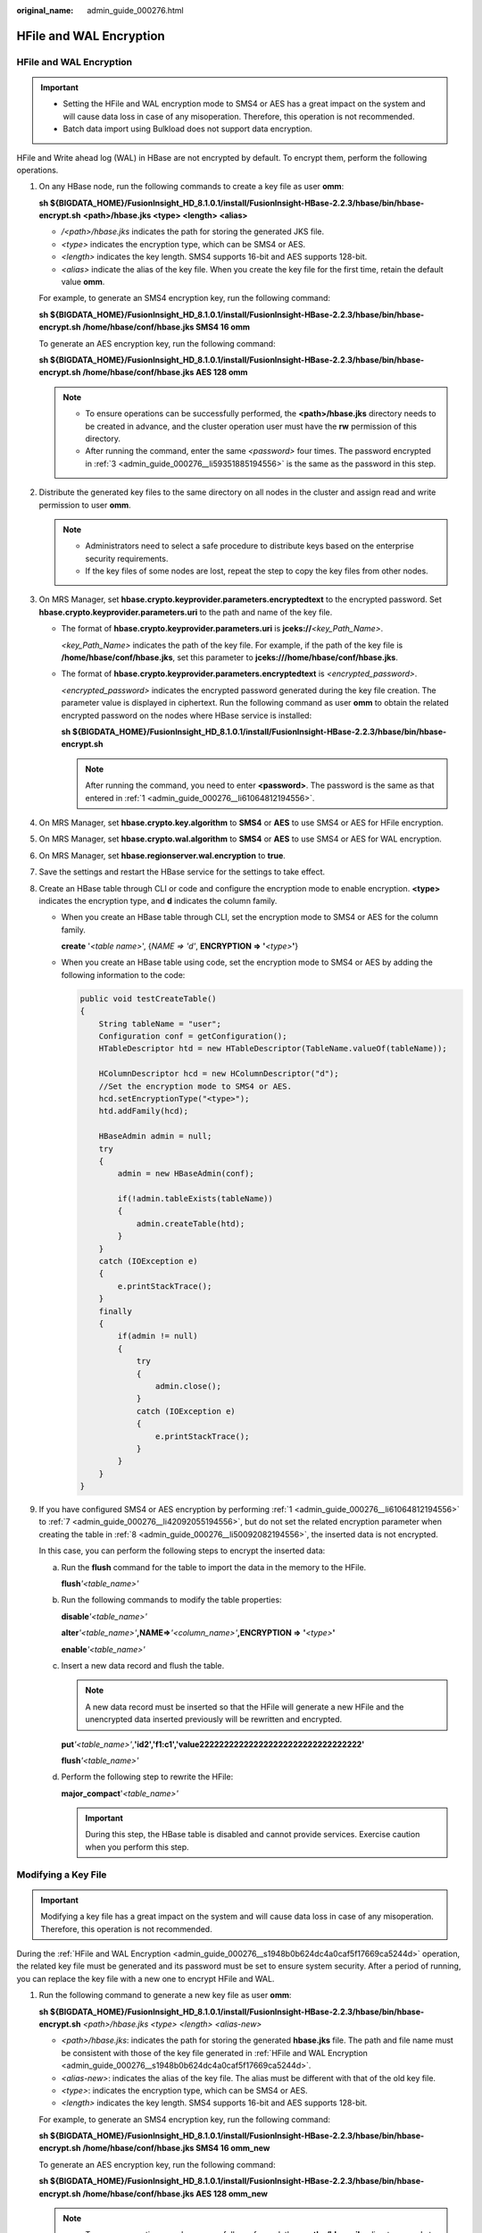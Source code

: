 :original_name: admin_guide_000276.html

.. _admin_guide_000276:

HFile and WAL Encryption
========================

.. _admin_guide_000276__s1948b0b624dc4a0caf5f17669ca5244d:


HFile and WAL Encryption
------------------------

.. important::

   -  Setting the HFile and WAL encryption mode to SMS4 or AES has a great impact on the system and will cause data loss in case of any misoperation. Therefore, this operation is not recommended.

   -  Batch data import using Bulkload does not support data encryption.

HFile and Write ahead log (WAL) in HBase are not encrypted by default. To encrypt them, perform the following operations.

#. .. _admin_guide_000276__li61064812194556:

   On any HBase node, run the following commands to create a key file as user **omm**:

   **sh ${BIGDATA_HOME}/FusionInsight_HD\_\ 8.1.0.1/install/FusionInsight-HBase-2.2.3/hbase/bin/hbase-encrypt.sh** **<path>/hbase.jks <type> <length> <alias>**

   -  */<path>/hbase.jks* indicates the path for storing the generated JKS file.
   -  *<type>* indicates the encryption type, which can be SMS4 or AES.
   -  *<length>* indicates the key length. SMS4 supports 16-bit and AES supports 128-bit.
   -  *<alias>* indicate the alias of the key file. When you create the key file for the first time, retain the default value **omm**.

   For example, to generate an SMS4 encryption key, run the following command:

   **sh ${BIGDATA_HOME}/FusionInsight_HD\_\ 8.1.0.1\ /install/FusionInsight-HBase-2.2.3/hbase/bin/hbase-encrypt.sh /home/hbase/conf/hbase.jks SMS4 16 omm**

   To generate an AES encryption key, run the following command:

   **sh ${BIGDATA_HOME}/FusionInsight_HD\_\ 8.1.0.1\ /install/FusionInsight-HBase-2.2.3/hbase/bin/hbase-encrypt.sh /home/hbase/conf/hbase.jks AES 128 omm**

   .. note::

      -  To ensure operations can be successfully performed, the **<path>/hbase.jks** directory needs to be created in advance, and the cluster operation user must have the **rw** permission of this directory.
      -  After running the command, enter the same *<password>* four times. The password encrypted in :ref:`3 <admin_guide_000276__li59351885194556>` is the same as the password in this step.

#. Distribute the generated key files to the same directory on all nodes in the cluster and assign read and write permission to user **omm**.

   .. note::

      -  Administrators need to select a safe procedure to distribute keys based on the enterprise security requirements.
      -  If the key files of some nodes are lost, repeat the step to copy the key files from other nodes.

#. .. _admin_guide_000276__li59351885194556:

   On MRS Manager, set **hbase.crypto.keyprovider.parameters.encryptedtext** to the encrypted password. Set **hbase.crypto.keyprovider.parameters.uri** to the path and name of the key file.

   -  The format of **hbase.crypto.keyprovider.parameters.uri** is **jceks://**\ *<key_Path_Name>*.

      *<key_Path_Name>* indicates the path of the key file. For example, if the path of the key file is **/home/hbase/conf/hbase.jks**, set this parameter to **jceks:///home/hbase/conf/hbase.jks**.

   -  The format of **hbase.crypto.keyprovider.parameters.encryptedtext** is *<encrypted_password>*.

      *<encrypted_password>* indicates the encrypted password generated during the key file creation. The parameter value is displayed in ciphertext. Run the following command as user **omm** to obtain the related encrypted password on the nodes where HBase service is installed:

      **sh ${BIGDATA_HOME}/FusionInsight_HD\_\ 8.1.0.1\ /install/FusionInsight-HBase-2.2.3/hbase/bin/hbase-encrypt.sh**

      .. note::

         After running the command, you need to enter **<password>**. The password is the same as that entered in :ref:`1 <admin_guide_000276__li61064812194556>`.

#. On MRS Manager, set **hbase.crypto.key.algorithm** to **SMS4** or **AES** to use SMS4 or AES for HFile encryption.

#. On MRS Manager, set **hbase.crypto.wal.algorithm** to **SMS4** or **AES** to use SMS4 or AES for WAL encryption.

#. On MRS Manager, set **hbase.regionserver.wal.encryption** to **true**.

#. .. _admin_guide_000276__li42092055194556:

   Save the settings and restart the HBase service for the settings to take effect.

#. .. _admin_guide_000276__li50092082194556:

   Create an HBase table through CLI or code and configure the encryption mode to enable encryption. **<type>** indicates the encryption type, and **d** indicates the column family.

   -  When you create an HBase table through CLI, set the encryption mode to SMS4 or AES for the column family.

      **create** '*<table name>*', {*NAME => 'd'*, **ENCRYPTION => '**\ *<type>*\ **'**}

   -  When you create an HBase table using code, set the encryption mode to SMS4 or AES by adding the following information to the code:

      .. code-block::

         public void testCreateTable()
         {
             String tableName = "user";
             Configuration conf = getConfiguration();
             HTableDescriptor htd = new HTableDescriptor(TableName.valueOf(tableName));

             HColumnDescriptor hcd = new HColumnDescriptor("d");
             //Set the encryption mode to SMS4 or AES.
             hcd.setEncryptionType("<type>");
             htd.addFamily(hcd);

             HBaseAdmin admin = null;
             try
             {
                 admin = new HBaseAdmin(conf);

                 if(!admin.tableExists(tableName))
                 {
                     admin.createTable(htd);
                 }
             }
             catch (IOException e)
             {
                 e.printStackTrace();
             }
             finally
             {
                 if(admin != null)
                 {
                     try
                     {
                         admin.close();
                     }
                     catch (IOException e)
                     {
                         e.printStackTrace();
                     }
                 }
             }
         }

#. If you have configured SMS4 or AES encryption by performing :ref:`1 <admin_guide_000276__li61064812194556>` to :ref:`7 <admin_guide_000276__li42092055194556>`, but do not set the related encryption parameter when creating the table in :ref:`8 <admin_guide_000276__li50092082194556>`, the inserted data is not encrypted.

   In this case, you can perform the following steps to encrypt the inserted data:

   a. Run the **flush** command for the table to import the data in the memory to the HFile.

      **flush**\ *'<table_name>'*

   b. Run the following commands to modify the table properties:

      **disable**\ *'<table_name>'*

      **alter**\ *'<table_name>'*\ **,**\ **NAME=>**\ *'<column_name>'*\ **,**\ **ENCRYPTION =>** **'**\ *\ <type>*\ **'**

      **enable**\ *'<table_name>'*

   c. Insert a new data record and flush the table.

      .. note::

         A new data record must be inserted so that the HFile will generate a new HFile and the unencrypted data inserted previously will be rewritten and encrypted.

      **put**\ *'<table_name>'*,\ **'\ id2','f1:c1','value222222222222222222222222222222222'**

      **flush**\ *'<table_name>'*

   d. Perform the following step to rewrite the HFile:

      **major_compact**'*<table_name>'*

      .. important::

         During this step, the HBase table is disabled and cannot provide services. Exercise caution when you perform this step.

Modifying a Key File
--------------------

.. important::

   Modifying a key file has a great impact on the system and will cause data loss in case of any misoperation. Therefore, this operation is not recommended.

During the :ref:`HFile and WAL Encryption <admin_guide_000276__s1948b0b624dc4a0caf5f17669ca5244d>` operation, the related key file must be generated and its password must be set to ensure system security. After a period of running, you can replace the key file with a new one to encrypt HFile and WAL.

#. Run the following command to generate a new key file as user **omm**:

   **sh ${BIGDATA_HOME}/FusionInsight_HD\_\ 8.1.0.1\ /install/FusionInsight-HBase-2.2.3/hbase/bin/hbase-encrypt.sh** *<path>/hbase.jks* *<type> <length> <alias-new>*

   -  *<path>/hbase.jks*: indicates the path for storing the generated **hbase.jks** file. The path and file name must be consistent with those of the key file generated in :ref:`HFile and WAL Encryption <admin_guide_000276__s1948b0b624dc4a0caf5f17669ca5244d>`.
   -  *<alias-new>*: indicates the alias of the key file. The alias must be different with that of the old key file.
   -  *<type>*: indicates the encryption type, which can be SMS4 or AES.
   -  *<length>* indicates the key length. SMS4 supports 16-bit and AES supports 128-bit.

   For example, to generate an SMS4 encryption key, run the following command:

   **sh ${BIGDATA_HOME}/FusionInsight_HD\_\ 8.1.0.1\ /install/FusionInsight-HBase-2.2.3/hbase/bin/hbase-encrypt.sh /home/hbase/conf/hbase.jks SMS4 16 omm_new**

   To generate an AES encryption key, run the following command:

   **sh ${BIGDATA_HOME}/FusionInsight_HD\_\ 8.1.0.1\ /install/FusionInsight-HBase-2.2.3/hbase/bin/hbase-encrypt.sh /home/hbase/conf/hbase.jks AES 128 omm_new**

   .. note::

      -  To ensure operations can be successfully performed, the **<path>/hbase.jks** directory needs to be created in advance, and the cluster operation user must have the **rw** permission of this directory.
      -  After running the command, you need to enter the same *<password>* for three times. This password is the password of the key file. You can use the password of the old file without any security risk.

#. .. _admin_guide_000276__li5110157194747:

   Distribute the generated key files to the same directory on all nodes in the cluster and assign read and write permission to user **omm**.

   .. note::

      Administrators need to select a safe procedure to distribute keys based on the enterprise security requirements.

#. .. _admin_guide_000276__li34317298194747:

   On the HBase service configuration page of MRS Manager, add custom configuration items, set **hbase.crypto.master.key.name** to **omm_new**, set **hbase.crypto.master.alternate.key.name** to **omm**, and save the settings.

#. .. _admin_guide_000276__li40420234194747:

   Restart the HBase service for the configuration to take effect.

#. In HBase shell, run the **major compact** command to generate the HFile file based on the new encryption algorithm.

   **major_compact** *'<table_name>'*

#. You can view the major compact progress from the HMaster web page.

   |image1|

#. When all items in **Compaction Progress** reach **100%** and those in **Remaining KVs** are **0**, run the following command as user **omm** to destroy the old key file:

   **sh ${BIGDATA_HOME}/FusionInsight_HD\_\ 8.1.0.1\ /install/FusionInsight-HBase-2.2.3/hbase/bin/hbase-encrypt.sh** *<path>/hbase.jks <alias-old>*

   -  *<path>/hbase.jks*: indicates the path for storing the generated **hbase.jks** file. The path and file name must be consistent with those of the key file generated in :ref:`HFile and WAL Encryption <admin_guide_000276>`.
   -  *<alias-old>*: indicates the alias of the old key file to be deleted.

   For example:

   **sh ${BIGDATA_HOME}/FusionInsight_HD\_\ 8.1.0.1\ /install/FusionInsight-HBase-2.2.3/hbase/bin/hbase-encrypt.sh /home/hbase/conf/hbase.jks omm**

   .. note::

      To ensure operations can be successfully performed, the **<path>/hbase.jks** directory needs to be created in advance, and the cluster operation user must have the **rw** permission of this directory.

#. Repeat :ref:`2 <admin_guide_000276__li5110157194747>` and distribute the updated key files again.

#. Delete the HBase self-defined configuration item **hbase.crypto.master.alternate.key.name** added in :ref:`3 <admin_guide_000276__li34317298194747>` from MRS Manager.

#. Repeat :ref:`4 <admin_guide_000276__li40420234194747>` for the configuration take effect.

.. |image1| image:: /_static/images/en-us_image_0000001392734050.png
